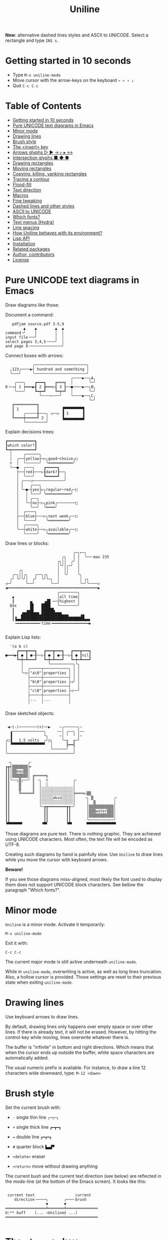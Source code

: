 # -*- mode: org; coding:utf-8; -*-
#+TITLE: Uniline
#+OPTIONS: ^:{} authors:Thierry Banel, toc:nil
#+LATEX_HEADER: \usepackage{pmboxdraw}

*New*: alternative dashed lines styles and ASCII to UNICODE. Select a
rectangle and type =INS s=.

* Getting started in 10 seconds
:PROPERTIES:
:CUSTOM_ID: getting-started-in-10-seconds
:END:

- Type =M-x uniline-mode=
- Move cursor with the arrow-keys on the keyboard =→ ← ↑ ↓=
- Quit =C-c C-c=

* Table of Contents
:PROPERTIES:
:TOC:      :include all :depth 1 :force () :ignore (this) :local (nothing)
:CUSTOM_ID: table-of-contents
:END:

:CONTENTS:
- [[#getting-started-in-10-seconds][Getting started in 10 seconds]]
- [[#pure-unicode-text-diagrams-in-emacs][Pure UNICODE text diagrams in Emacs]]
- [[#minor-mode][Minor mode]]
- [[#drawing-lines][Drawing lines]]
- [[#brush-style][Brush style]]
- [[#the-insert-key][The <insert> key]]
- [[#arrows-glyphs------][Arrows glyphs ▷ ▶ → ▹ ▸ ↔]]
- [[#intersection-glyphs---][Intersection glyphs ■ ◆ ●]]
- [[#drawing-rectangles][Drawing rectangles]]
- [[#moving-rectangles][Moving rectangles]]
- [[#copying-killing-yanking-rectangles][Copying, killing, yanking rectangles]]
- [[#tracing-a-contour][Tracing a contour]]
- [[#flood-fill][Flood-fill]]
- [[#text-direction][Text direction]]
- [[#macros][Macros]]
- [[#fine-tweaking][Fine tweaking]]
- [[#dashed-lines-and-other-styles][Dashed lines and other styles]]
- [[#ascii-to-unicode][ASCII to UNICODE]]
- [[#which-fonts][Which fonts?]]
- [[#text-menus-hydra][Text menus (Hydra)]]
- [[#line-spacing][Line spacing]]
- [[#how-uniline-behaves-with-its-environment][How Uniline behaves with its environment?]]
- [[#lisp-api][Lisp API]]
- [[#installation][Installation]]
- [[#related-packages][Related packages]]
- [[#author-contributors][Author, contributors]]
- [[#license][License]]
:END:

* Pure UNICODE text diagrams in Emacs
:PROPERTIES:
:CUSTOM_ID: pure-unicode-text-diagrams-in-emacs
:END:
Draw diagrams like those:

Document a command:

[[file:images/document-command.png]]

#+begin_example
   pdfjam source.pdf 3-5,9
        ▲    ▲        ▲  ▲
command╶╯    │        │  │
input file╶──╯        │  │
select pages 3,4,5╶───╯  │
and page 9╶──────────────╯
#+end_example

Connect boxes with arrows:

[[file:images/boxes-arrows.png]]

#+begin_example
            ╭───────────────────────╮
  ╷123╭────▶┤ hundred and something │
  ╰───╯     ╰───────────────────────╯
                             ╭────▶──╮A╷
    ╭───╮    ┏━━━┓    ╔═══╗  │       ╰─╯
0╶─→┤ 1 ┝━━━▶┫ 2 ┣═══▷╣ 3 ╟──●────▶──╮B╷
    ╰───╯    ┗━┯━┛    ╚═╤═╝  │       ╰─╯
               ╰────←───╯    ╰────▶──╮C╷
                                     ╰─╯
   ╔══════════╗
   ║ 1        ║          ▐▀▀▀▀▀▀▀▀▜
   ║    ╭─────╫───╮ ◁──▷ ▐ 3      ▐
   ╚════╪═════╝ 2 │      ▐▄▄▄▄▄▄▄▄▟
        ╰─────────╯
#+end_example

Explain decisions trees:

[[file:images/decision-tree.png]]

#+begin_example
  ┏━━━━━━━━━━━━┓
  ┃which color?┃
  ┗━┯━━━━━━━━━━┛
    │     ╭──────╮
    │  ╭──┤yellow├─▷╮good─choice╭□
    ▽  │  ╰──────╯  ╰═══════════╯
    ╰──●  ╭───╮    ┏━━━━━┓
       ├──┤red├───▷┨dark?┠──╮
       │  ╰───╯    ┗━━━━━┛  │
       │ ╭───◁──────────────╯
       │ │   ╭───╮
       │ ╰─●─┤yes├▷╮regular─red╭─□
       │   │ ╰───╯ ╰═══════════╯
       │   │ ╭──╮
       │   ╰─┤no├─▷╮pink╭────────□
       │     ╰──╯  ╰════╯
       │  ╭────╮
       ├──┤blue├───▷╮next week╭──□
       │  ╰────╯    ╰═════════╯
       │  ╭─────╮
       ╰──┤white├──▷╮available╭──□
          ╰─────╯   ╰═════════╯
#+end_example

Draw lines or blocks:

[[file:images/lines-blocks.png]]

#+begin_example
                              ╭─╮←─╮
                         ╭╮   │ │  ╰──╴max 235
                       ╭╮││  ╭╯ │
                       │╰╯│╭─╯  │
      ╭╮               │  ││    │
   ╭─╮││╭╮   ╭──╮╭╮    │  ╰╯    ╰╮
  ╭╯ ╰╯╰╯│  ╭╯  ╰╯╰─╮  │         │ ╭╮
◁─╯      ╰──╯       ╰──╯         ╰─╯╰────▷
◀════════════════════════════════════════▶
                       ╭────────╮
   ▲                   │all time│
   ┃       ▄     ▗▟█ ←─┤highest │
  Qdx      █▌   ████   ╰────────╯
   ┃     ▗▄█▌   █████▙
   ┃   ▟███████▄█████████▄▄▄     ▗▄
   ┃▐▄▄████████████████████████████▄▄▖
    ╺━━━━━━━━━━╸time╺━━━━━━━━━━━━━━━━▶

#+end_example

Explain Lisp lists:

[[file:images/lisp-lists.png]]

#+begin_example
  '(a b c)
     ┏━━━┳━━━┓   ┏━━━┳━━━┓   ┏━━━┳━━━┓
●━━━▶┫ ● ┃ ●─╂──▷┨ ● ┃ ●─╂──▷┨ ● ┃nil┃
     ┗━┿━┻━━━┛   ┗━┿━┻━━━┛   ┗━┿━┻━━━┛
       │           ╰──────────╮╰╮
       │  ╭─────┬───────────╮ │ │
       ╰─▷┤"a\0"│properties │ │ │
          ├─────┼───────────┤ │ │
          │"b\0"│properties ├◁╯ │
          ├─────┼───────────┤   │
          │"c\0"│properties ├◁──╯
          ├─────┼───────────┤
          │...  │...        │
          ╵     ╵           ╵
#+end_example

Draw sketched objects:

[[file:images/sketched-objects.png]]

#+begin_example

  ◀─(-)────────(+)──▶    ~╭──────╮~
   ▗──────────────╮     ~~│ ╭~~╮ │~~
   ▐              ╰╮     ~│ ╵  ╵ │~
 ╭□▐   1.5 volts  ╭╯□╮    ╰─╖  ╓─╯
 │ ▝▀▀▀▀▀▀▀▀▀▀▀▀▀▀▘  │      ╠━━╣
 │                   ╰──────╯  │
 ╰─────────────────────────────╯
#+end_example

[[file:images/water-sketch.png]]

#+begin_example
   ╶╮       ╭╴
  ┏┳┥▒▒▒▒▒▒▒┝╸
  ┃┃│▒▒eau▒▒│
  ┃┃│▒▒▒▒▒▒▒│ ╔═════╗
  ┃┃╰──╮▒╭──╯ ║ ╶╮  ▽           ╭╴
  ┃┃    ▒     ║  │  ░           │
  ┃┃    ▒     ║  │░░░░░░░░░░░░░░│
  ┃┃    ╚═════╝  │░░░░░░░░░░░░░░╞════▷▒▒
  ┃┃             │░░░░░akvo░░░░░│    ╶╮ ▒         ╭╴
  ┃┃             │░░░░░░░░░░░░░░│     │  ▒        │
  ┃┃             ╰─┲┳━━━━━━━━┳┱─╯     │▒▒▒▒▒▒▒▒▒▒▒│
  ┃┃               ┃┃        ┃┃       │▒▒▒water▒▒▒│
  ┃┃               ┃┃        ┃┃       │▒▒▒▒▒▒▒▒▒▒▒│
  ┃┃               ┃┃        ┃┃       ╰───────────╯
  ▝▀▀▀▀▀▀▘        ▝▀▘        ▝▀▘      ▀▀▀▀▀▀▀▀▀▀▀▀▀
#+end_example

Those diagrams are pure text. There is nothing graphic. They are
achieved using UNICODE characters. Most often, the text file will be
encoded as UTF-8.

Creating such diagrams by hand is painfully slow. Use =Uniline= to
draw lines while you move the cursor with keyboard arrows.

*Beware!*

If you see those diagrams miss-aligned, most likely the font used to
display them does not support UNICODE block characters. See bellow the
paragraph "Which fonts?".

* Minor mode
:PROPERTIES:
:CUSTOM_ID: minor-mode
:END:
=Uniline= is a minor mode. Activate it temporarily:

 =M-x uniline-mode=

Exit it with:

 =C-c C-c=

The current major mode is still active underneath =uniline-mode=.

While in =uniline-mode=, overwriting is active, as well as long lines
truncation. Also, a hollow cursor is provided. Those settings are
reset to their previous state when exiting =uniline-mode=.

* Drawing lines
:PROPERTIES:
:CUSTOM_ID: drawing-lines
:END:
Use keyboard arrows to draw lines.

By default, drawing lines only happens over empty space or over other
lines. If there is already text, it will not be erased. However, by
hitting the control-key while moving, lines overwrite whatever there
is.

The buffer is "infinite" in bottom and right directions. Which means
that when the cursor ends up outside the buffer, white space
characters are automatically added.

The usual numeric prefix is available. For instance, to draw a line 12
characters wide downward, type: =M-12 <down>=

* Brush style
:PROPERTIES:
:CUSTOM_ID: brush-style
:END:
Set the current brush with:

- ~-~ single thin line
  =╭─┬─╮=

- ~+~ single thick line
  =┏━┳━┓=

- ~=~ double line
  =╔═╦═╗=

- ~#~ quarter block
  =▙▄▟▀=

- ~<delete>~ eraser

- ~<return>~ move without drawing anything

The current bush and the current text direction (see below) are
reflected in the mode-line (at the bottom of the Emacs screen). It
looks like this:

[[file:images/mode-line.png]]

#+begin_example

  current text                  current
     direction╶────╮       ╭───╴brush
                   ▼       ▼
 ══════════════════╧═══════╧══════════════
 U:** buff    (... →Uniline┼ ...)
 ═════════════════════════════════════════

#+end_example

* The =<insert>= key
:PROPERTIES:
:CUSTOM_ID: the-insert-key
:END:
The =<insert>= key is a prefix for other keys:
- for drawing arrows, squares, crosses, o-shapes glyphs,
- for handling rectangles,
- for inserting =# = - += which otherwise change the brush style,
- for trying a choice of mono-spaced fonts.

Why =<insert>=? Because:
- =Uniline= tries to leave their original meaning to as many keys as
  possible,
- the standard meaning of =<insert>= is to toggle the =overwrite-mode=;
  but =Uniline= is already in =overwrite-mode=, and de-activating
  overwrite would break =Uniline=.

So preempting =<insert>= does not sacrifices anything.

* Arrows glyphs =▷ ▶ → ▹ ▸ ↔=
:PROPERTIES:
:CUSTOM_ID: arrows-glyphs------
:END:
At any time, an arrow may be drawn. The arrow points in the direction
that the line drawing follows.

=Uniline= supports 6 arrows types: =▷ ▶ → ▹ ▸ ↔=

[[file:images/arrow-styles.png]]

#+begin_example

   □
   ╰─◁──▷─╮       □─╮ ╭─╮ ╭─╮ ╭─□
   ╭─◀──▶─╯         △ ▲ ↑ ▵ ▴ ↕
   ╰─←──→─╮         │ │ │ │ │ │
   ╭─◃──▹─╯         ▽ ▼ ↓ ▿ ▾ ↕
   ╰─◂──▸─╮         ╰─╯ ╰─╯ ╰─╯
   ╭─↔──↔─╯
   □

#+end_example

Actually, there are tons of arrows of all styles in the UNICODE
standard. Unfortunately, support by fonts is weak. So =Uniline=
restrains itself to those six safe arrows.

To insert an arrow, type: =<insert> a= or =<insert> a a= or =<insert> a a a=. (=a=
cycles through the 6 styles, =A= cycles backward).

=<insert> 4 a= is equivalent to =<insert> a a a a=, which is also equivalent to
=<insert> A A A=. Those 3 shortcuts insert an arrow of this style: =▵▹▿◃=. The
actual direction where the arrow points follows the last movement of
the cursor.

To change the direction of the arrow, use shift-arrow, for example:
=S-<up>= will change from =→= to =↑=.

* Intersection glyphs =■ ◆ ●=
:PROPERTIES:
:CUSTOM_ID: intersection-glyphs---
:END:
There are a few other UNICODE characters which are mono-space and
symmetric in the 4 directions. They are great at line intersections:

To insert a square =□ ■ ▫ ▪ ◇ ◆ ◊= type:
=<insert> s s s...= (=s= cycles, =S= cycles backward).

To insert a circular shape =· ∙ • ● ◦ Ø ø= type:
=<insert> o o o...= (=o= cycles, =O= cycles backward).

To insert a cross shape =╳ ÷ × ± ¤= type:
=<insert> x x x...= (=x= cycles, =X= cycles backward).

To insert a usual ASCII letter or symbol, just type it.

As the keys =- + = #= are preempted by =Uniline= mode, to type them,
prefix them with =<insert>=. Example: =<insert> -= inserts a =-= and
=<insert> += inserts a =+=.

[[file:images/insert-glyphs.png]]

#+begin_example

<insert>
    │
    ▼
   ╭┴╮   ╭───────╮  ╭─────────────────────╮
   │s├─▶─┤squares├──┤ □  ■  ▫  ▪  ◇  ◆  ◊ │
   ╰┬╯   ╰───────╯  ╰─────────────────────╯
   ╭┴╮   ╭───────╮  ╭─────────────────────╮
   │o├─▶─┼circles┼──┤ ·  ∙  •  ●  ◦  Ø  ø │
   ╰┬╯   ╰───────╯  ╰─────────────────────╯
   ╭┴╮   ╭───────╮  ╭───────────────╮
   │x├─▶─┼crosses┼──┤ ╳  ÷  ×  ±  ¤ │
   ╰┬╯   ╰───────╯  ╰───────────────╯
   ╭┴╮              ╭───╮
   │+├─▶────────────┤ + │
   ╰┬╯              ╰───╯
   ╭┴╮              ╭───╮
   │-├─▶────────────┤ - │
   ╰┬╯              ╰───╯
   ╭┴╮              ╭───╮
   │=├─▶────────────┤ = │
   ╰┬╯              ╰───╯
   ╭┴╮              ╭───╮
   │#├─▶────────────┤ # │
   ╰─╯              ╰───╯

#+end_example

* Drawing rectangles
:PROPERTIES:
:CUSTOM_ID: drawing-rectangles
:END:
To draw a rectangle in one shot, select a rectangular region with
=C-SPC= or =C-x SPC= and move the cursor.

You may also use =S-<arrow>= (=<arrow>= being any of the 4
directions) to extend the selection. The buffer grows as needed with
white spaces to accommodate the selection. Selection extension mode is
active when =shift-select-mode= is non-nil.

If needed, change the brush with any of
 =- + = # <delete>=

then hit
- =r= to draw a rectangle inside the selection
- =S-R= to draw a rectangle outside the selection
- =C-r= to overwrite a rectangle inside the selection
- =C-S-R= to overwrite a rectangle outside the selection

[[file:images/draw-rectangle.png]]

#+begin_example
   ╭───────╮          r: inside╮╭───────╮
   │ one   │          ▗▄▄▄▄▄▄▖╭┤│▛▀▀▀▀▀▜│
   │  ┏━━━━┿━━━━━━┓   ▐╭────╮▌│╰┼▌     ▐│
   ╰──╂────╯ two  ┃   ▐│    │▌│ │▙▄▄▄▄▄▟│
      ┃   ╔═══════╋═╗ ▐│    ├▌╯ ╰─────┬─╯
      ┗━━━╋━━━━━━━┛ ║ ▐╰────╯▌────────┴───╮
          ║  three  ║ ▝▀▀▀▀▀▀▘  R: outside╯
          ╚═════════╝

                          ╭─────────╮
   my text I              │my text I│
   want to  ╶─<insert>R─▷ │want to  │
   box                    │box      │
                          ╰─────────╯
#+end_example

The usual =C-_= or =C-/= keys may be hit to undo, even with the region still
active visually.

* Moving rectangles
:PROPERTIES:
:CUSTOM_ID: moving-rectangles
:END:
Select a region, then press =<insert>=. The selection becomes rectangular if it
was not.

Use arrow keys to move the rectangle around. A numeric prefix may be
used to move the rectangle that many characters. Be sure to specify
the numeric prefix with just digits, without the =Alt= key. Typing
=15 <left>= moves the rectangle 15 characters to the left. =M-15 <left>=
does not work.

Press =q=, =<return>=, or =C-g= to stop moving the rectangle.

The =C-_= key may also be used to undo the previous movements, even
though the selection is still active.

[[file:images/move-rectangle.png]]

#+begin_example
                 ▲
                 │
                <up>
           ╭─────┴──────╮
           │this is     │
           │my rectangle│
 ◀─<left>──┤I want to   ├─<right>─▶
           │move        │
           ╰─────┬──────╯
               <down>
                 │
                 ▼
#+end_example

* Copying, killing, yanking rectangles
:PROPERTIES:
:CUSTOM_ID: copying-killing-yanking-rectangles
:END:

A rectangle can be copied or killed, then yanked somewhere else. Press:
- =c= to copy
- =k= to kill
- =y= to yank (aka paste)

This is similar to the Emacs standard rectangle handling:
- =C-x r r= copy rectangle to register
- =C-x r k= kill rectangle
- =C-x r y= yank killed rectangle

The first difference is that =Uniline= rectangles when killed and
yanked, do not move surrounding characters.

The second difference is that the white characters of the yanked
rectangle are considered transparent. The result is that only
non-blank parts of the yanked rectangle are over-printed.

=Uniline= and Emacs standard rectangle share the same storage for copied
and killed rectangles, =killed-rectangle=. So, a rectangle can be killed
one way, and yanked another way.

* Tracing a contour
:PROPERTIES:
:CUSTOM_ID: tracing-a-contour
:END:

[[file:images/contour-tracing.png]]

#+begin_example
    ╭──────────────╮
  ╭─╯A.written.text╰────────╮
  │outlined by the.`contour'│
  ╰─╮function.gets╶┬────────╯
    ╰╮a.surrounding╰───────╮
     ╰─╮line.in.the.current│
       ╰─╮brush.style╭─────╯
         ╰───────────╯
#+end_example

Choose or change the brush style with any of =-,+,=_,#,<delete>=. Put
the cursor anywhere on the shape or outside but touching it. Then
type:

=<insert> c=

A contour line is traced (or erased if brush style is =<delete>=)
around the contiguous shape close to the cursor.

When hitting capital letter: =<insert> C= the contour is
overwritten. This means that if there was already a different style of
line on the contour path, it is overwritten.

The shape is distinguished because it floats in a blank characters
ocean. For the shake of the contour function, blank characters are
those containing lines as drawn by =Uniline= (including true blank
characters). Locations outside the buffer are also considered blank.

The algorithm has an upper limit of 10000 steps. This avoids an
infinite loop in which the algorithm may end up in some rare
cases. One of those cases is when the contour crosses a new-page
character, displayed by Emacs as =^L=. 10000 steps require a fraction of
a second to run. For shapes really huge, you may launch the contour
command once again, at the point where the previous run ended.

* Flood-fill
:PROPERTIES:
:CUSTOM_ID: flood-fill
:END:

[[file:images/flood-fill.png]]

#+begin_example

 this.text.surrounds      this.text.surrounds
 .                 /      .▒▒▒▒▒▒▒▒▒▒▒▒▒▒▒▒▒/
 .                //╶───▷╴.▒▒▒▒▒▒▒▒▒▒▒▒▒▒▒▒//
 ...            ////      ...▒▒▒▒▒▒▒▒▒▒▒▒////
   ...a.hole/////           ...a.hole/////

#+end_example

A hollow shape is a contiguous region of identical characters (not
necessarily blank), surrounded by a boundary of different
characters. The end of the buffer in any direction is also considered
a boundary.

Put the cursor anywhere in the hole. Then type:

=<insert> i=

Answer by giving a character to fill the hole.

If instead of a character, =SPC= or =DEL= is typed, then a shade of grey
character is picked. =SPC= selects a darker grey than the one the point
is on, while =DEL= selects a lighter. There are 5 shades of grey in the
UNICODE standard: =" ░▒▓█"=.  Those grey characters are well supported
by the suggested fonts.

=C-y= is also an option. The first character in the top of the kill
ring will be chosen as the filling character. The kill ring is filled
by functions like =C-k= or =M-w=.

Typing =<return>= or =C-g= aborts the filling operation.

A rectangular shape may also be filled.
- Mark a region
- =<insert> i=
- answer which character should be used to fill.

There is no limit on the area to fill. Therefore, the filling
operation may flood the entire buffer (but no more).

* Text direction
:PROPERTIES:
:CUSTOM_ID: text-direction
:END:
Usually, inserting text in a buffer moves the cursor to the right. (And
sometimes to the left for some locales). Any of the 4 directions can be
selected under =Uniline=. Just type any of:

  - =<insert> C-<up>=
  - =<insert> C-<right>=
  - =<insert> C-<down>=
  - =<insert> C-<left>=

The current direction is reflected in the mode-line, just before the
word ="uniline"=.

* Macros
:PROPERTIES:
:CUSTOM_ID: macros
:END:
=Uniline= adds directional macros to the Emacs standard macros.

Record a macro as usual with =C-x (= … =C-x )=.

Then call it with the usual =C-x e=. But then, instead of executing
the macro, a menu is offered to execute it in any of the 4 directions.

When a macro is executed in a direction other than the one it was
recorded, it is twisted in that direction. This means that recorded
hits on the 4 keyboard arrows are rotated. It happens also for shift
and control variations of those keys. Direction of text insertion is
also rotated.

There is still the classical =e= option to call the last recorded
macro. So instead of the usual =C-x e=, type =C-x e e=. And of course,
the usual repetition typing repeatedly =e= is available.

Why are directional macros useful? To create fancy lines. For
instance, if we want a doted line instead of the continuous one, we
record a macro for one step:

#+begin_example
C-x (             ;; begin recording
INS o             ;; insert a small dot
<right> <right>   ;; draw a line over 2 characters
C-x )             ;; stop recording
#+end_example

Then we call this macro repeatedly in any of the 4 directions:

[[file:images/macro-doted-line.png]]

#+begin_example

   ·─·─·─·─·  ╷     ·──·
           │  │     │  │
           ·  ·     ·  ·
           │  │     │  │
           ·  ·─·─·─·  ·
           │           │
           ·─·─·─·─·─·─·

#+end_example

We can draw complex shapes by just drawing one step. Hereafter, we
call a macro in 4 directions, closing a square:

[[file:images/macro-fancy-squares.png]]

#+begin_example

   ╭╮╭╮╭╮╭╮╭╮╭╮     △ △ △ △ △ △       ╭─╮ ╭─╮ ╭─╮ ╭─╮     ╭─╮ ╭─╮ ╭─╮ ╭─╮
 ╭─╯╰╯╰╯╰╯╰╯╰╯│    ╶╯╶╯╶╯╶╯╶╯╶╯╷   ╭──╯∙╰─╯∙╰─╯∙╰─╯∙│    ▷┤□├▷┤□├▷┤□├▷┤□├▽
 ╰╮           ╰╮  ◁╮           ╰▷  │∙               │   ╭┴┼─╯ ╰─╯ ╰─╯ ╰─┼┴╮
 ╭╯           ╭╯   ╵           ╷   ╰╮               ╰╮  │□│             │□│
 ╰╮           ╰╮  ◁╮           ╰▷   │               ∙│  ╰┬╯             ╰┬╯
 ╭╯           ╭╯   ╵           ╷   ╭╯               ╭╯   △               ▽
 ╰╮           ╰╮  ◁╮           ╰▷  │∙               │   ╭┴╮             ╭┴╮
 ╭╯           ╭╯   ╵           ╷   ╰╮               ╰╮  │□│             │□│
 ╰╮           ╰╮  ◁╮           ╰▷   │               ∙│  ╰┬┼─╮ ╭─╮ ╭─╮ ╭─┼┬╯
  │╭╮╭╮╭╮╭╮╭╮╭─╯   ╵╭╴╭╴╭╴╭╴╭╴╭╴    │∙╭─╮∙╭─╮∙╭─╮∙╭──╯   △┤□├◁┤□├◁┤□├◁┤□├◁
  ╰╯╰╯╰╯╰╯╰╯╰╯      ▽ ▽ ▽ ▽ ▽ ▽     ╰─╯ ╰─╯ ╰─╯ ╰─╯       ╰─╯ ╰─╯ ╰─╯ ╰─╯

#+end_example

* Fine tweaking
:PROPERTIES:
:CUSTOM_ID: fine-tweaking
:END:

[[file:images/fine-tweaking.png]]

#+begin_example

    convert this  ═══▶   into that
   ╭───────────╮        ╭───────────╮
   │╶───┬────▷ │        │╶───╮────▷ │
   │    │      │        │    │      │
   │           │        │           │
   │    ▀▀▀    │        │    ▀▟▀    │
   ╰───────────╯        ╰───────────╯

#+end_example

At the crossing of lines, it may be appealing to do small
adjustments. In the above example, we removed a segment of line which
occupies 1/4 of a character. This cannot be achieve with line tracing
alone. We also modified a quarter-block line in a non-obvious way.

- Put the point (the cursor) on the character where lines cross each other.
- type =INS S-<right> S-<right>=

=<right>= here refers to the right part of the character under the
point. The 1/4 line segment will cycle through all displayable
forms. On the second stroke, no segment will be displayed, which is
what we want.

Caveat! The UNICODE standard does not define all possible combinations
including double line segments. (It does for all combinations of thin
and tick lines). So sometimes, when working with double lines, the
process may be frustrating.

This works also for lines made of quarter-blocks. There are 4
quarter-blocks in a character, either on or off. Each of the 4 shifted
keyboard arrows flips a quarter-block on-and-off.

In the above example, the effect was achieved with:
=INS S-<up> S-<down> S-<left>=

* Dashed lines and other styles
:PROPERTIES:
:CUSTOM_ID: dashed-lines-and-other-styles
:END:

[[file:images/four-styles.png]]

#+begin_example

   ╭────▷───╮   ┏━━━━▶━━━┓   ╔════▶═══╗
   │ ╭─□──╮ │   ┃ ┏━■━━┓ ┃   ║ ╔═■══╗ ║
   △ │    │ ▽   ▲ ┃    ┃ ▼   ▲ ║    ║ ▼
   │ ╰───◦╯ │   ┃ ┗━━━•┛ ┃   ║ ╚═══•╝ ║
   ╰───◁────╯   ┗━━━◀━━━━┛   ╚═══◀════╝

   ╭╌╌╌╌▷╌╌╌╮   ┏╍╍╍╍▶╍╍╍┓
   ┆ ╭╌□╌╌╮ ┆   ┇ ┏╍■╍╍┓ ┇
   △ ┆    ┆ ▽   ▲ ┇    ┇ ▼
   ┆ ╰╌╌╌◦╯ ┆   ┇ ┗╍╍╍•┛ ┇
   ╰╌╌╌◁╌╌╌╌╯   ┗╍╍╍◀╍╍╍╍┛

   ╭┈┈┈┈▷┈┈┈╮   ┏┉┉┉┉▶┉┉┉┓
   ┊ ╭┈□┈┈╮ ┊   ┋ ┏┉■┉┉┓ ┋
   △ ┊    ┊ ▽   ▲ ┋    ┋ ▼
   ┊ ╰┈┈┈◦╯ ┊   ┋ ┗┉┉┉•┛ ┋
   ╰┈┈┈◁┈┈┈┈╯   ┗┉┉┉◀┉┉┉┉┛

#+end_example

A base drawing can be converted to dashed lines. Moreover, lines can
be made either thin or thick.

- Select the rectangular area you want to operate on (with mouse drag
  or =S-<left>=, =S-<down>= and so on).
- Type =INS=, then =s= (as "style").

You will be offered a choice of styles:
- =3=: vertical lines will become 3 dashes per character, while
  horizontal ones will get 2 dashes per character.
- =4=: vertical and horizontal lines will get 4 dashes per character.
- =h=: thin lines corners, which are usually rounded, become hard angles.
- =+=: thin lines corners and intersections become thick, empty glyphs
  get filled.
- =-=: thick lines corners and intersections become thin, filled glyphs
  are emptied.
- ===: thick and thin lines become double lines.
- =0=: come back to standard base-line Uniline style: plain not-dashed
  lines, thin corner rounded, ASCII art is converted to UNICODE.
- =a=: apply the =aa2u-rectangle= function from the unrelated
  =ascii-art-to-unicode= package, to convert ASCII art to UNICODE (this
  only works if =ascii-art-to-unicode= is already installed)

Converting parts of a drawing from one style to another can produce
nice looking sketches.

[[file:images/same-sketch-several-styles.png]]

#+begin_example

   ╭───╮   ╭───╮   ╭───╮
   │░░░│   │░░░│   │░░░┝━▶┓ ╭╌╌╌╌╌╮
   │░░░╰───╯░░░╰───╯░░░│  ┃ ┆░░░░░╰╌╌╌╌╌╮
   □░░░░░░░░░░░░░░░░░░░│  ┗━┥░░░░░░░░░░░┆
   │░░░╭───╮░░░╭───╮░░░│    ┆░░░░░╭╌╌╌╌╌╯
   ╰───╯   ╰─┰─╯   ╰─┰─╯    ╰╌╌┰╌╌╯
             ▲       ┃         ▼
             ┗━━━━━━━┻━━━━━━━━━┛

   ┏━━━┓   ┏━━━┓   ┏━━━┓
   ┃░░░┃   ┃░░░┃   ┃░░░┠─▷╮ ┏╍╍╍╍╍┓
   ┃░░░┗━━━┛░░░┗━━━┛░░░┃  │ ┇░░░░░┗╍╍╍╍╍┓
   ■░░░░░░░░░░░░░░░░░░░┃  ╰─┨░░░░░░░░░░░┇
   ┃░░░┏━━━┓░░░┏━━━┓░░░┃    ┇░░░░░┏╍╍╍╍╍┛
   ┗━━━┛   ┗━┯━┛   ┗━┯━┛    ┗╍╍┯╍╍┛
             △       │         ▽
             ╰───────┴─────────╯

#+end_example

* ASCII to UNICODE
:PROPERTIES:
:CUSTOM_ID: ascii-to-unicode
:END:

The standard base-line Uniline (=INS s 0=) or =aa2u-rectangle= (=INS s a=)
conversions may be used to convert ASCII art to UNICODE. The original
ASCII art may be drawn for instance by the =artist-mode= or the
=picture-mode= packages.

To use =aa2u-rectangle=, install the =ascii-art-to-unicode= package by
Thien-Thi Nguyen (RIP), available on ELPA.  See
https://elpa.gnu.org/packages/ascii-art-to-unicode.html

[[file:images/ascii-2-unicode.png]]

#+begin_example

  +-------------+    +--+
  |             +-->-|  +-----+   ASCII art
  | 1  +--------+--+ | 3      |   made by
  +----+--------+  | +----+---+   Artist-mode
       | 2         +-<----+
       +-----------+

  ╭─────────────╮    ╭──╮
  │             ├──▷─│  ╰─────╮   Converted to
  │ 1  ╭────────┼──╮ │ 3      │   Uniline base style
  ╰────┼────────╯  │ ╰────┬───╯   INS s 0
       │ 2         ├─◁────╯
       ╰───────────╯

  ┌─────────────┐    ┌──┐
  │             ├──>─│  └─────┐   Converted by
  │ 1  ┌────────┼──┐ │ 3      │   aa2u-rectangle
  └────┼────────┘  │ └────┬───┘   INS s a
       │ 2         ├─<────┘
       └───────────┘
#+end_example

* Which fonts?
:PROPERTIES:
:CUSTOM_ID: which-fonts
:END:
A mono-space character font must be used. It must also support UNICODE.

Not all fonts are born equal.

- =(set-frame-font "DejaVu Sans Mono"   )=
- =(set-frame-font "Unifont"            )=
- =(set-frame-font "Hack"               )=
- =(set-frame-font "JetBrains Mono"     )=
- =(set-frame-font "Cascadia Mono"      )=
- =(set-frame-font "Agave"              )=
- =(set-frame-font "JuliaMono"          )=
- =(set-frame-font "FreeMono"           )=
- =(set-frame-font "Iosevka Comfy Fixed")=
- =(set-frame-font "Source Code Pro"    )=

Those fonts are known to support the required UNICODE characters, AND
display them as mono-space. There are fonts advertised as mono-space
which give arbitrary widths to non-ASCII characters. That is bad for
the kind of drawings done by =Uniline=.

You may want to try any of the 10 suggested fonts. Just hit the
corresponding entry in the =Uniline= menu, or type =<insert> f=. You may
also execute the above Lisp commands like that:

=M-: (set-frame-font "DejaVu Sans Mono")=

This setting is for the current session only. If you want to make it
permanent, you may use the Emacs customization:

=<insert> f *=

or

=M-x customize-face default=

Beware that Emacs tries to compensate for missing UNICODE support by
the current font. Emacs substitutes one font for another, character
per character. The user may not notice until the drawings done under
Emacs are displayed on another text editor or on the Web.

To know which font Emacs has chosen for a given character, type:

=C-u C-x ==

Note that none of those commands downloads a font from the Web.
The font should already be available.

* Text menus (Hydra)
:PROPERTIES:
:CUSTOM_ID: text-menus-hydra
:END:
Casual usage of =Uniline= should be easy: just move the point, and lines
are traced.

More complex actions are summoned by the =<insert>= key, with or without
selection. This is a single key to remember. Then a textual menu is
displayed, giving the possible keys continuations and their
meaning. All that is achieved by the =Hydra= library, which is now part
of Emacs (thanks!).

For seasoned users, those multi-lines textual menus may distract them
from their workflow. Beside, they disturb the layout of windows.

It is now possible to switch to less distracting textual menus. They
are displayed in the echo-area on a single line.

To do so, type:
- =TAB= within a sub-mode (glyph insertion mode, rectangle handling,
  etc.)
- =C-h TAB= at the top-level

This will flip between the two sizes of textual menus. It also affects
the welcome message, the one displayed when entering the =Uniline= minor
mode.

The current size is controlled by the =uniline-hint-style= variable:
- =t= for full fledged messages over several lines
- =1= for one-liner messages
- =0= for no message at all

The variable is "buffer-local", which means that it can take distinct
values on distinct buffers.

There are no customizable =Uniline= variables (not yet). This does not
prevent customizing =uniline-hint-style= for future sessions. For
instance, in the =~/.emacs= file, there might be:

#+begin_src elisp
(use-package uniline
  :config (set-default 'uniline-hint-style 1))
#+end_src

This setting gives one-liner messages. It can be changed later on a buffer
per buffer basis with the =TAB= key. Note the use of =set-default=. Using
=setq= instead would assign the value =1= only in the =~/.emacs= buffer.

* Line spacing
:PROPERTIES:
:CUSTOM_ID: line-spacing
:END:
The =line-spacing= setting in Emacs can change the display of a sketch.

The best looking effect is given by:
: (setq line-spacing nil)

You may want to change your current setting. =Uniline= may handle this
variable some day. Right now, =line-spacing= is left as a matter of
choice for everyone.

[[file:images/line-spacing.png]]

#+begin_example

 ╭────┬────────┬────╮   ╺┯━━━━┯┯━━┯┯━┯┯━━━━━━━━┯┯━━━━━━━┯┯━━━━━━┯╸
 │▒▒▒▒╰────────╯▒▒▒▒│    │    │╰is╯╰a╯│        ││       │╰around╯
 │▒▒▒▒▒▒▒▒▒▒▒▒▒▒▒▒▒▒│    ╰this╯       ╰sentence╯╰hanging╯
 │▒▒▒╭─╮▒▒▒▒▒▒╭─╮▒▒▒│            △
 │▒▒▒╰─╯▒▒▒▒▒▒╰─╯▒▒▒│            │                  △
 │▒▒▒▒▒▒▒▒▒▒▒▒▒▒▒▒▒▒│            ╰─────────┬────────╯
 ╰──────────────────╯                    verbs
              (setq line-spacing nil)

#+end_example

* How =Uniline= behaves with its environment?
:PROPERTIES:
:CUSTOM_ID: how-uniline-behaves-with-its-environment
:END:
** Compatibility with Picture-mode

=Picture-mode= and =uniline-mode= are compatible. Their features overlap
somehow:
- Both implement an unlimited buffer in east and south directions.
- Both visually truncate long lines (actual text is not truncated).
- Both set the overwrite mode (=uniline-mode= activates
  =overwrite-mode=, while =picture-mode= re-implements it)
- Both are able to draw rectangles (=uniline-mode= in UNICODE,
  =picture-mode= in ASCII), copy and yank them.

They also have features unique to each:
- =Picture-mode= writes in 8 possible directions
- =Picture-mode= handles TAB stops
- =Uniline-mode= draws lines and arrows

** Compatibility with Artist-mode

=Artist-mode= and =uniline-mode= are mostly incompatible. This is because
=artist-mode= preempts the arrow keys, which give access to a large part
of =uniline-mode= features.

However, it is possible to use both one after the other.

** Compatibility with Whitespace-mode

=Whitespace-mode= and =uniline-mode= are mostly compatible.

Why activate =whitespace-mode= while in =uniline-mode=? Because
=Uniline= creates a lot of white-spaces to implement an infinite
buffer. And it is funny to look at this activity.

To make =uniline-mode= and =whitespace-mode= fully compatible, disable
the newline visualization:

- =M-x customize-variable whitespace-style=
- uncheck =(Mark) NEWLINEs=

This is due to a glitch in =move-to-column= when a visual property is
attached to newlines. And =uniline-mode= makes heavy use of =move-to-column=.

** Compatibility with Org Mode
You may want to customize the shift extension mode in =Org Mode=. This
is because =Org Mode= preempts =shift-select-mode= for other useful
purposes. Just type:

#+begin_example
M-x customize-variable org-support-shift-select
#+end_example

and choose "when outside special context", which sets it to =t=.

You then get the shift-selection from =Org Mode=, not from =Uniline=. The
difference is that the =Uniline='s one handles the infinite-ness of the
buffer.

Other than that, =Uniline= is compatible with =Org Mode=

** Org Mode and LaTex
Use the =pmboxdraw= LaTex module. This gives limited support for "box
drawing" characters in LaTex documents.

Example:

#+begin_example

#+LATEX_HEADER: \usepackage{pmboxdraw}

#+begin_src text

this works:
┌─────┐       ┌────────────┐
│     ├───────┤            │
└─────┘       │            │
┌─────┐  ┌────┤            │
│     ├──┘    │            │
└─────┘  ┌────┤            │
┌─────┐  │    │            │
│     ├──┘    └────────────┘
└─────┘

this does not quite work:
   ┏━━━┓  ┏━━┓     ┏━━━━━┓
   ┃   ┃  ┃  ┣━━━━━┫     ┃
   ┃   ┗━━┛  ┃    ┏┛     ┃
   ┗━━━━━━━━━┛    ┗━━━━━━┛

but that is OK:
     ┏━━━┓
     ┃   ┃
     ┗━━━┛

that is OK too:
╺════╦══╗  ╔════╗
     ║ A║  ║ B  ╚══╗
     ╚══╝  ╚═══════╝

this works:

├── dev
└┬┬ release
 │├── new
 │└── old
 ├── graph
 └── non-graph

#+end_src

#+end_example

Note that corners of thin lines should be sharp. There is no support
for rounded corners. =Uniline= does not (yet) draw sharp thin
corners. But it can recognize them.

To export this Org Mode example to PDF through LaTex, type:

=C-c C-E l o=

** What about =\t= tabs?
Some files may contain tabs (the character =\t=). Those include
programming code (Python, Perl, C++, D, Rust, JavaScript and so on).

When =Uniline= draws something in the middle of a tab, it first
converts it to spaces, then proceeds as usual. This process is
invisible. So be cautious if tabs have a special meaning in the file.

One way to see what is going on, is to activate the =whitespace-mode=.

** What about =^L= page separation?
=Uniline= does not work well with =^L= (page separation)
character. Nore with similar characters, like =^T=. When trying to
draw a line over such a character, the cursor may get stuck. This is
because those characters occupy twice the width of a normal character.

Just try to get away from =^L=, =^T= and such when drawing with
=Uniline=.

** Emacs on the Linux console
Linux consoles are the 7 non-graphic screens which can be accessed
usually typing =C-M-F1=, =C-M-F2=, and so on. Such a screen is also
presented when connecting through =ssh= or =tls= into a non-graphical server.

By default they use a font
named "Fixed" with poor support for Unicode. However, it supports
lines of the 3 types, mixing all of them in thin lines though.

Another problem is that by default =S-<left>= and =C-<left>= are
indistinguishable from =<left>=. Same problem with =<right>=, =<up>=, =<down>=
and =<insert>=. This has nothing to do with Emacs. A solution can be
found here: https://www.emacswiki.org/emacs/MissingKeys

** Emacs on a graphical terminal emulator
This is the Emacs launched from a terminal typing =emacs -nw=. In this
environment, =<insert>= does not exists. It is replaced by
=<insertchar>=. This has already been taken into account by =Uniline=
by duplicating the key-bindings for the two flavors of this key.

If you decide to bind globally =C-<insert>= to the toggling of
=Uniline= minor mode as suggested, then you will have to do the same
for =C-<insertchar>=, for example with =use-package= in your
=~/.emacs= file:

#+begin_src elisp
(use-package uniline
  :defer t
  :bind ("C-<insert>"     . uniline-mode)
  :bind ("C-<insertchar>" . uniline-mode))
#+end_src

** Emacs on Windows
On Windows the only native mono-spaced fonts are =Lucida Console= and
=Courier New=. They are not mono-spaced for the Unicodes used by
=Uniline=.

Often, the =Consolas= font is present on Windows. It supports quite well
the required Unicodes to draw lines. A few glyphs produce unaligned
result though. They should be avoided under =Consolas=: =△▶▹◇◆=

Of course, other fonts may be installed. It is quite easy.

* Lisp API
:PROPERTIES:
:CUSTOM_ID: lisp-api
:END:
Could Uniline be programmed (versus used interactively)?
Yes!

The API is usable programatically:

Move cursor while drawing lines by calling any of the 4 directions
functions:
- =uniline-write-up↑=
- =uniline-write-ri→=
- =uniline-write-dw↓=
- =uniline-write-lf←=

They expect a repeat =count= (usually 1) and optionally =force=t= to
overwrite the buffer

Set the current brush by calling any of the following:

- =uniline--set-brush-nil   ;; write nothing=
- =uniline--set-brush-0     ;; eraser=
- =uniline--set-brush-1     ;; single thin line╶─╴=
- =uniline--set-brush-2     ;; single thick line╺━╸=
- =uniline--set-brush-3     ;; double line╺═╸=
- =uniline--set-brush-block ;; blocks ▙▄▟▀=

Those functions are equivalent to:

- =(setq uniline--brush nil)=
- =(setq uniline--brush 0)=
- =(setq uniline--brush 1)=
- =(setq uniline--brush 2)=
- =(setq uniline--brush 3)=
- =(setq uniline--brush :block)=

except the functions also update the mode-line.

For instance, if we want to create a function to draw a "plus" sign,
we can code it as follows:

#+begin_src elisp
(defun uniline-draw-plus ()
  (interactive)
  (uniline-write-ri→ 1)
  (uniline-write-dw↓ 1)
  (uniline-write-ri→ 1)
  (uniline-write-dw↓ 1)
  (uniline-write-lf← 1)
  (uniline-write-dw↓ 1)
  (uniline-write-lf← 1)
  (uniline-write-up↑ 1)
  (uniline-write-lf← 1)
  (uniline-write-up↑ 1)
  (uniline-write-ri→ 1)
  (uniline-write-up↑ 1))
#+end_src

Calling =M-x uniline-draw-plus= will result in this nice little
plus-shape:

[[file:images/plus-shape.png]]

#+begin_example
   ╭╮
  ╭╯╰╮
  ╰╮╭╯
   ╰╯
  generated by
  M-x uniline-draw-plus
#+end_example

We may modify the function to accept the size of the shape as a
parameter:

#+begin_src elisp
(defun uniline-draw-plus (size)
  (interactive "Nsize? ")
  (uniline-write-ri→ size)
  (uniline-write-dw↓ size)
  (uniline-write-ri→ size)
  (uniline-write-dw↓ size)
  (uniline-write-lf← size)
  (uniline-write-dw↓ size)
  (uniline-write-lf← size)
  (uniline-write-up↑ size)
  (uniline-write-lf← size)
  (uniline-write-up↑ size)
  (uniline-write-ri→ size)
  (uniline-write-up↑ size))
#+end_src

The =(interactive "Nsize? ")= form prompt user for the size of the shape
if not given as a parameter.

This API works in any mode, not only in Uniline minor mode. They take
care of the infiniteness of the buffer in the right and down
directions.

Other useful functions are:

Drawing and moving many characters at once:

- =uniline-contour=
- =uniline-fill=
- =uniline-draw-inner-rectangle=
- =uniline-draw-outer-rectangle=
- =uniline-copy-rectangle=
- =uniline-kill-rectangle=
- =uniline-yank-rectangle=
- =uniline-fill-rectangle=
- =uniline-move-rect-up↑=
- =uniline-move-rect-ri→=
- =uniline-move-rect-dw↓=
- =uniline-move-rect-lf←=

Constants for the 4 directions:

- =uniline-direction-up↑ ;; constant 0=
- =uniline-direction-ri→ ;; constant 1=
- =uniline-direction-dw↓ ;; constant 2=
- =uniline-direction-lf← ;; constant 3=

Changing text direction:

- =uniline-text-direction-up↑=
- =uniline-text-direction-ri→=
- =uniline-text-direction-dw↓=
- =uniline-text-direction-lf←=

or (in this case the mode-line is not updated):

- =(setq uniline-text-direction uniline-direction-up↑)=
- =(setq uniline-text-direction uniline-direction-ri→)=
- =(setq uniline-text-direction uniline-direction-dw↓)=
- =(setq uniline-text-direction uniline-direction-lf←)=

Call macro in any direction:

- =uniline-call-macro-in-direction-up↑=
- =uniline-call-macro-in-direction-ri→=
- =uniline-call-macro-in-direction-dw↓=
- =uniline-call-macro-in-direction-lf←=

Insert glyphs:

- =uniline-insert-fw-arrow=
- =uniline-insert-fw-square=
- =uniline-insert-fw-oshape=
- =uniline-insert-fw-cross=
- =uniline-insert-bw-arrow=
- =uniline-insert-bw-square=
- =uniline-insert-bw-oshape=
- =uniline-insert-bw-cross=

Rotate arrow or tweak 4-half-lines or 4-block characters:

- =uniline-rotate-up↑=
- =uniline-rotate-ri→=
- =uniline-rotate-dw↓=
- =uniline-rotate-lf←=

Move point, possibly extending the buffer in right and bottom
directions:

- =uniline-move-to-column=
- =uniline-move-to-line=
- =uniline-move-to-lin-col=
- =uniline-move-to-delta-column=
- =uniline-move-to-delta-line=

* Installation
:PROPERTIES:
:CUSTOM_ID: installation
:END:

Add the following lines to your =.emacs= file,
and reload it, if not already done:

#+begin_src elisp
(add-to-list 'package-archives
             '("melpa" . "http://melpa.org/packages/")
             t)
(package-initialize)
#+end_src

Alternately you may customize this variable:

#+begin_example
M-x customize-variable package-archives
#+end_example

Then download the package:

#+begin_src elisp
(package-install "uniline")
#+end_src

Alternately, you can download the Lisp file, and load it:

#+begin_src elisp
(load-file "uniline.el")
#+end_src

You may want to give =uniline-mode= a key-binding. =use-package=
in your =$HOME/.emacs= file is great for that:

#+begin_src elisp
(use-package uniline
  :defer t
  :bind ("C-<insert>" . uniline-mode))
#+end_src

In this example, =C-<insert>= was chosen. You can use whatever keys combination you want.
=<insert>= happens to also be the key used inside =Uniline=.

* Related packages
:PROPERTIES:
:CUSTOM_ID: related-packages
:END:

- =artist-mode=: the ASCII art mode built into Emacs.

- =ascii-art-to-unicode=: as the name suggest, converts ASCII drawings
  to UNICODE, giving results similar to those of =Uniline=.

- =picture-mode=: as in =Uniline=, the buffer is infinite in east & south
  directions.

- =aa2u=: ASCII art to UNICODE in Emacs.

- =org-pretty-table=: Org Mode tables /appear/ to be drawn in UNICODE
  characters (actually they are still in ASCII).

- =boxes=: draws artistic boxes around text, with nice looking unicorns,
  flowers, parchments, all in ASCII art.

- =org-drawio=: a bridge between the Draw.Io editor and Emacs, producing
  drawing similar to those of =Uniline=, but in =.svg=.

- =syntree=: draws ASCII trees on-the-fly from description.

- =unicode-enbox=: create a UNICODE box around a text; input and output
  are strings.

- =unicode-fonts=: in Emacs, helps alleviate the lack of full UNICODE
  coverage of most fonts.

- =org-superstar=: prettify headings and plain lists in Org Mode, using
  UNICODE glyphs.

- =charmap=: UNICODE table viewer for Emacs.

- =insert-char-preview=: insert UNICODEs with character preview in
  completion prompt.

- =list-unicode-display=: list all UNICODE characters, or a selection of
  them.

- =show-font=: show font features in a buffer.

- =ob-svgbob=: convert your ascii diagram scribbles into happy little
  SVG

- =el-easydraw=: a full featured SVG editor right inside your Emacs

- =asciiflow=: (not Emacs) draw on the web, then copy-paste your UNICODE text

- =dot-to-ascii.ggerganov.com:= (not Emacs) describe your schema in the
  Graphviz language, and copy-past your UNICODE text.

- =monosketch=: (not Emacs) draw on the web, then copy-paste your UNICODE text

- =ibm-box-drawing-hydra.el=: keyboard interface to insert UNICODE
  box-drawing characters one at a time

- =org-excalidraw=: integrate SVG images generated by excalidraw into
  Org Mode

- =rcd-box=: create tables surrounded by box-drawing characters from
  Lisp descriptions

- =ob-diagram=: generate various diagrams using diagrams backend

- =ob-mermaid=: generate Mermaid diagrams within org-mode babel

- =quail-boxdrawing.el=: input method for box drawing characters

- =make-box.el=: box around part of a buffer

- =vim drawit ascii diagrams=: in Vin, in ASCII

* Author, contributors
:PROPERTIES:
:CUSTOM_ID: author-contributors
:END:
- Thierry Banel, author

Feedback:

- Chris Rayner (@riscy), gave recommendations prior to insertion in
  MELPA

- Adam Porter (@alphapapa), suggested submitting Uniline to ELPA;
  should I?

- Joost Kremers https://github.com/joostkremers found a bug in the
  minor-mode key-binding definitions, and incompatibility with

- DogLooksGood https://github.com/DogLooksGood gave feedback on
  inserting usual characters not moving the cursor

* License
:PROPERTIES:
:CUSTOM_ID: license
:END:
Copyright (C) 2024-2025  Thierry Banel

Uniline is free software: you can redistribute it and/or modify it under
the terms of the GNU General Public License as published by the Free
Software Foundation, either version 3 of the License, or (at your
option) any later version.

Uniline is distributed in the hope that it will be useful, but WITHOUT
ANY WARRANTY; without even the implied warranty of MERCHANTABILITY or
FITNESS FOR A PARTICULAR PURPOSE.  See the GNU General Public License
for more details.

You should have received a copy of the GNU General Public License
along with this program.  If not, see <http://www.gnu.org/licenses/>.
